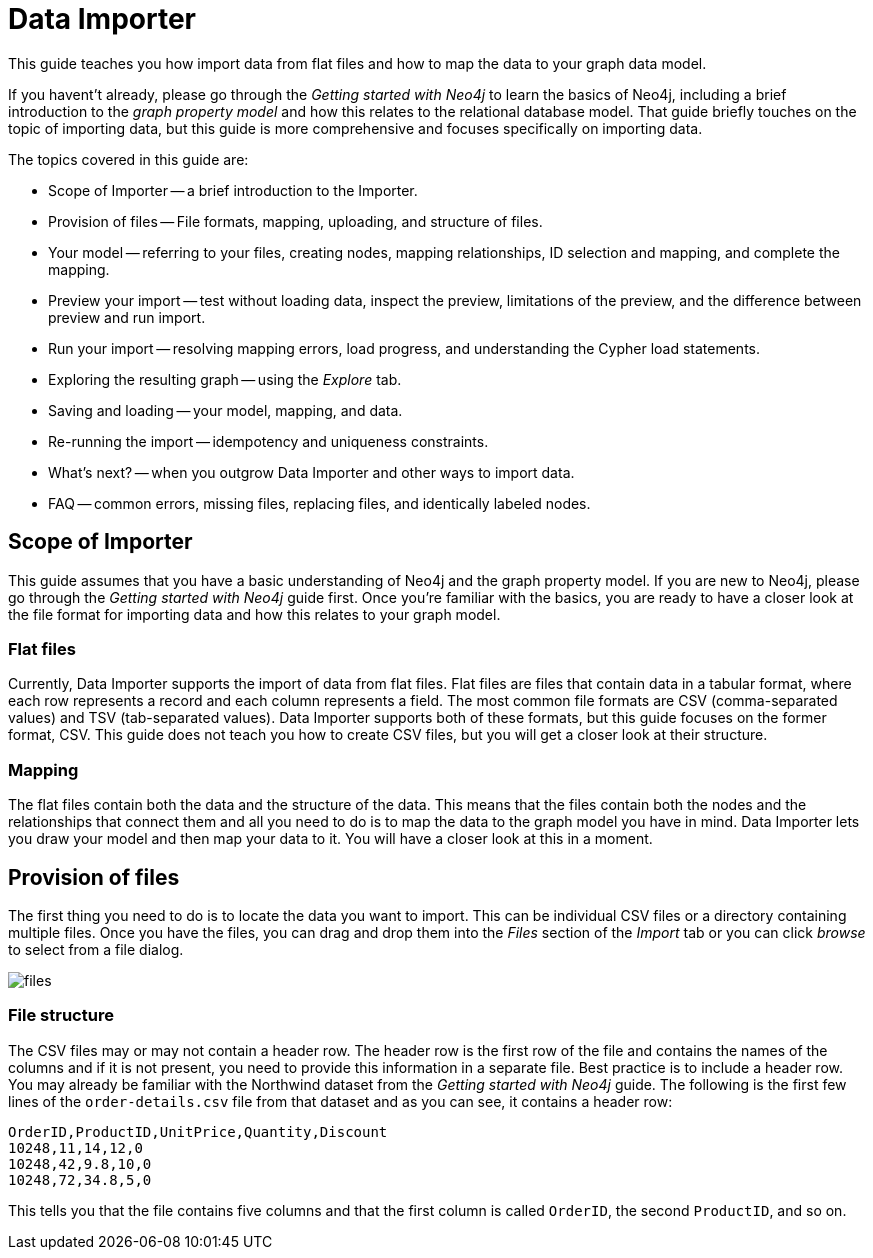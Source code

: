 = Data Importer

This guide teaches you how import data from flat files and how to map the data to your graph data model.

If you havent't already, please go through the _Getting started with Neo4j_ to learn the basics of Neo4j, including a brief introduction to the _graph property model_ and how this relates to the relational database model.
That guide briefly touches on the topic of importing data, but this guide is more comprehensive and focuses specifically on importing data.

The topics covered in this guide are:

* Scope of Importer -- a brief introduction to the Importer.
* Provision of files -- File formats, mapping, uploading, and structure of files.
* Your model -- referring to your files, creating nodes, mapping relationships, ID selection and mapping, and complete the mapping.
* Preview your import -- test without loading data, inspect the preview, limitations of the preview, and the difference between preview and run import.
* Run your import -- resolving mapping errors, load progress, and understanding the Cypher load statements.
* Exploring the resulting graph -- using the _Explore_ tab.
* Saving and loading -- your model, mapping, and data.
* Re-running the import -- idempotency and uniqueness constraints.
* What's next? -- when you outgrow Data Importer and other ways to import data.
* FAQ -- common errors, missing files, replacing files, and identically labeled nodes.

== Scope of Importer

This guide assumes that you have a basic understanding of Neo4j and the graph property model. 
If you are new to Neo4j, please go through the _Getting started with Neo4j_ guide first.
Once you're familiar with the basics, you are ready to have a closer look at the file format for importing data and how this relates to your graph model.

=== Flat files

Currently, Data Importer supports the import of data from flat files.
Flat files are files that contain data in a tabular format, where each row represents a record and each column represents a field.
The most common file formats are CSV (comma-separated values) and TSV (tab-separated values).
Data Importer supports both of these formats, but this guide focuses on the former format, CSV.
This guide does not teach you how to create CSV files, but you will get a closer look at their structure.

=== Mapping

The flat files contain both the data and the structure of the data.
This means that the files contain both the nodes and the relationships that connect them and all you need to do is to map the data to the graph model you have in mind.
Data Importer lets you draw your model and then map your data to it.
You will have a closer look at this in a moment.

== Provision of files

The first thing you need to do is to locate the data you want to import.
This can be individual CSV files or a directory containing multiple files.
Once you have the files, you can drag and drop them into the _Files_ section of the _Import_ tab or you can click _browse_ to select from a file dialog.

image::{images}/files.png[]

=== File structure

The CSV files may or may not contain a header row.
The header row is the first row of the file and contains the names of the columns and if it is not present, you need to provide this information in a separate file.
Best practice is to include a header row.
You may already be familiar with the Northwind dataset from the _Getting started with Neo4j_ guide.
The following is the first few lines of the `order-details.csv` file from that dataset and as you can see, it contains a header row:

----
OrderID,ProductID,UnitPrice,Quantity,Discount
10248,11,14,12,0
10248,42,9.8,10,0
10248,72,34.8,5,0
----

This tells you that the file contains five columns and that the first column is called `OrderID`, the second `ProductID`, and so on.




